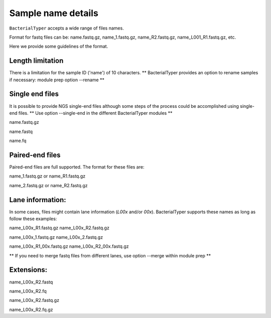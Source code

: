 .. ########################
.. _format-fastq-files:
.. ########################

Sample name details
====================

``BacterialTyper`` accepts a wide range of files names. 

Format for fastq files can be: name.fastq.gz, name_1.fastq.gz, name_R2.fastq.gz, name_L001_R1.fastq.gz, etc.

Here we provide some guidelines of the format.


Length limitation
------------------

There is a limitation for the sample ID ('name') of 10 characters.
** BacterialTyper provides an option to rename samples if necessary: module prep option --rename **

Single end files
-----------------

It is possible to provide NGS single-end files although some steps of the process could be accomplished using single-end files.
** Use option --single-end in the different BacterialTyper modules **

name.fastq.gz

name.fastq

name.fq

Paired-end files
------------------

Paired-end files are full supported. The format for these files are:

name_1.fastq.gz or name_R1.fastq.gz

name_2.fastq.gz or name_R2.fastq.gz


Lane information:
-------------------

In some cases, files might contain lane information (*L00x* and/or *00x*).
BacterialTyper supports these names as long as follow these examples:

name_L00x_R1.fastq.gz	name_L00x_R2.fastq.gz

name_L00x_1.fastq.gz	name_L00x_2.fastq.gz

name_L00x_R1_00x.fastq.gz	name_L00x_R2_00x.fastq.gz

** If you need to merge fastq files from different lanes, use option --merge within module prep **


Extensions:
----------------

name_L00x_R2.fastq	

name_L00x_R2.fq

name_L00x_R2.fastq.gz	

name_L00x_R2.fq.gz


